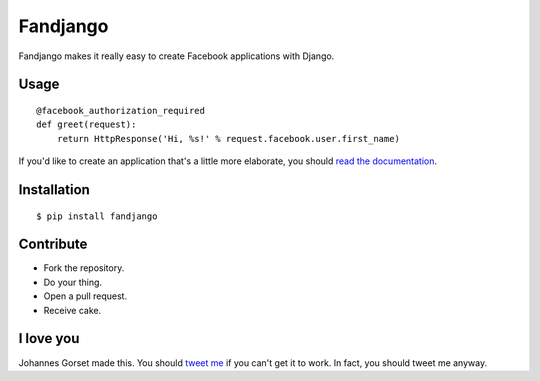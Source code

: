 Fandjango
=========

.. image:: https://secure.travis-ci.org/jgorset/fandjango.png?branch=master

Fandjango makes it really easy to create Facebook applications with Django.

Usage
-----

::

    @facebook_authorization_required
    def greet(request):
        return HttpResponse('Hi, %s!' % request.facebook.user.first_name)

If you'd like to create an application that's a little more elaborate, you should
`read the documentation <http://readthedocs.org/docs/fandjango>`_.

Installation
------------

::

    $ pip install fandjango

Contribute
----------

* Fork the repository.
* Do your thing.
* Open a pull request.
* Receive cake.

I love you
----------

Johannes Gorset made this. You should `tweet me <http://twitter.com/jgorset>`_ if you can't get it
to work. In fact, you should tweet me anyway.

